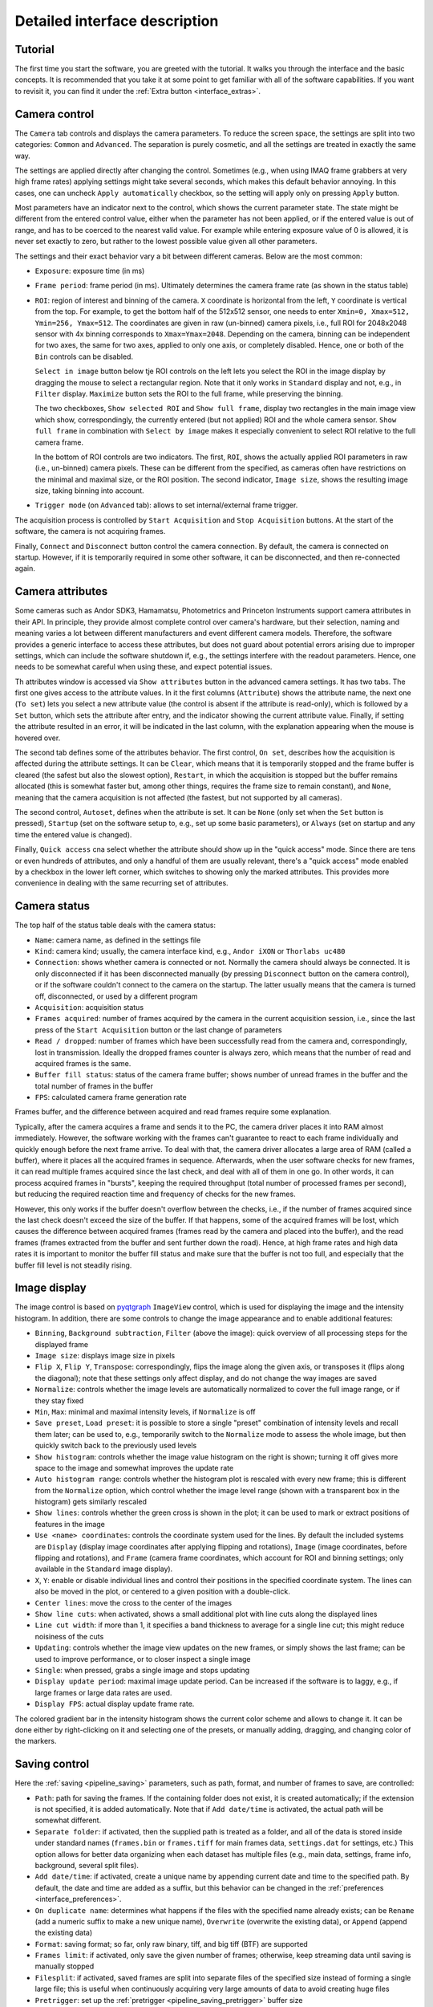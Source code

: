 .. _interface:

Detailed interface description
==============================


.. _interface_tutorial:

Tutorial
-------------------------

.. image:: interface_tutorial.png

The first time you start the software, you are greeted with the tutorial. It walks you through the interface and the basic concepts. It is recommended that you take it at some point to get familiar with all of the software capabilities. If you want to revisit it, you can find it under the :ref:`Extra button <interface_extras>`.

.. _interface_camera_settings:

Camera control
-------------------------

.. image:: interface_camera_settings.png

The ``Camera`` tab controls and displays the camera parameters. To reduce the screen space, the settings are split into two categories: ``Common`` and ``Advanced``. The separation is purely cosmetic, and all the settings are treated in exactly the same way.

The settings are applied directly after changing the control. Sometimes (e.g., when using IMAQ frame grabbers at very high frame rates) applying settings might take several seconds, which makes this default behavior annoying. In this cases, one can uncheck ``Apply automatically`` checkbox, so the setting will apply only on pressing ``Apply`` button.

Most parameters have an indicator next to the control, which shows the current parameter state. The state might be different from the entered control value, either when the parameter has not been applied, or if the entered value is out of range, and has to be coerced to the nearest valid value. For example while entering exposure value of 0 is allowed, it is never set exactly to zero, but rather to the lowest possible value given all other parameters.

The settings and their exact behavior vary a bit between different cameras. Below are the most common:

- ``Exposure``: exposure time (in ms)
- ``Frame period``: frame period (in ms). Ultimately determines the camera frame rate (as shown in the status table)
- ``ROI``: region of interest and binning of the camera. ``X`` coordinate is horizontal from the left, ``Y`` coordinate is vertical from the top. For example, to get the bottom half of the 512x512 sensor, one needs to enter ``Xmin=0, Xmax=512, Ymin=256, Ymax=512``. The coordinates are given in raw (un-binned) camera pixels, i.e., full ROI for 2048x2048 sensor with 4x binning corresponds to ``Xmax=Ymax=2048``. Depending on the camera, binning can be independent for two axes, the same for two axes, applied to only one axis, or completely disabled. Hence, one or both of the ``Bin`` controls can be disabled.

  ``Select in image`` button below tje ROI controls on the left lets you select the ROI in the image display by dragging the mouse to select a rectangular region. Note that it only works in ``Standard`` display and not, e.g., in ``Filter`` display. ``Maximize`` button sets the ROI to the full frame, while preserving the binning.
  
  The two checkboxes, ``Show selected ROI`` and ``Show full frame``, display two rectangles in the main image view which show, correspondingly, the currently entered (but not applied) ROI and the whole camera sensor. ``Show full frame`` in combination with ``Select by image`` makes it especially convenient to select ROI relative to the full camera frame.

  In the bottom of ROI controls are two indicators. The first, ``ROI``, shows the actually applied ROI parameters in raw (i.e., un-binned) camera pixels. These can be different from the specified, as cameras often have restrictions on the minimal and maximal size, or the ROI position. The second indicator, ``Image size``, shows the resulting image size, taking binning into account.

- ``Trigger mode`` (on ``Advanced`` tab): allows to set internal/external frame trigger.

The acquisition process is controlled by ``Start Acquisition`` and ``Stop Acquisition`` buttons. At the start of the software, the camera is not acquiring frames.

Finally, ``Connect`` and ``Disconnect`` button control the camera connection. By default, the camera is connected on startup. However, if it is temporarily required in some other software, it can be disconnected, and then re-connected again.

.. _interface_camera_attributes:

Camera attributes
-------------------------

.. image:: interface_camera_attributes.png

Some cameras such as Andor SDK3, Hamamatsu, Photometrics and Princeton Instruments support camera attributes in their API. In principle, they provide almost complete control over camera's hardware, but their selection, naming and meaning varies a lot between different manufacturers and event different camera models. Therefore, the software provides a generic interface to access these attributes, but does not guard about potential errors arising due to improper settings, which can include the software shutdown if, e.g., the settings interfere with the readout parameters. Hence, one needs to be somewhat careful when using these, and expect potential issues.

Th attributes window is accessed via ``Show attributes`` button in the advanced camera settings. It has two tabs. The first one gives access to the attribute values. In it the first columns (``Attribute``) shows the attribute name, the next one (``To set``) lets you select a new attribute value (the control is absent if the attribute is read-only), which is followed by a ``Set`` button, which sets the attribute after entry, and the indicator showing the current attribute value. Finally, if setting the attribute resulted in an error, it will be indicated in the last column, with the explanation appearing when the mouse is hovered over.

.. image:: interface_camera_attributes_settings.png

The second tab defines some of the attributes behavior. The first control, ``On set``, describes how the acquisition is affected during the attribute settings. It can be ``Clear``, which means that it is temporarily stopped and the frame buffer is cleared (the safest but also the slowest option), ``Restart``, in which the acquisition is stopped but the buffer remains allocated (this is somewhat faster but, among other things, requires the frame size to remain constant), and ``None``, meaning that the camera acquisition is not affected (the fastest, but not supported by all cameras).

The second control, ``Autoset``, defines when the attribute is set. It can be ``None`` (only set when the ``Set`` button is pressed), ``Startup`` (set on the software setup to, e.g., set up some basic parameters), or ``Always`` (set on startup and any time the entered value is changed).

Finally, ``Quick access`` cna select whether the attribute should show up in the "quick access" mode. Since there are tens or even hundreds of attributes, and only a handful of them are usually relevant, there's a "quick access" mode enabled by a checkbox in the lower left corner, which switches to showing only the marked attributes. This provides more convenience in dealing with the same recurring set of attributes.

.. _interface_camera_status:

Camera status
-------------------------

.. image:: interface_camera_status.png

The top half of the status table deals with the camera status:

- ``Name``: camera name, as defined in the settings file
- ``Kind``: camera kind; usually, the camera interface kind, e.g., ``Andor iXON`` or ``Thorlabs uc480``
- ``Connection``: shows whether camera is connected or not. Normally the camera should always be connected. It is only disconnected if it has been disconnected manually (by pressing ``Disconnect`` button on the camera control), or if the software couldn't connect to the camera on the startup. The latter usually means that the camera is turned off, disconnected, or used by a different program
- ``Acquisition``: acquisition status
- ``Frames acquired``: number of frames acquired by the camera in the current acquisition session, i.e., since the last press of the ``Start Acquisition`` button or the last change of parameters
- ``Read / dropped``: number of frames which have been successfully read from the camera and, correspondingly, lost in transmission. Ideally the dropped frames counter is always zero, which means that the number of read and acquired frames is the same.
- ``Buffer fill status``: status of the camera frame buffer; shows number of unread frames in the buffer and the total number of frames in the buffer
- ``FPS``: calculated camera frame generation rate
	
Frames buffer, and the difference between acquired and read frames require some explanation.

Typically, after the camera acquires a frame and sends it to the PC, the camera driver places it into RAM almost immediately. However, the software working with the frames can't guarantee to react to each frame individually and quickly enough before the next frame arrive. To deal with that, the camera driver allocates a large area of RAM (called a buffer), where it places all the acquired frames in sequence. Afterwards, when the user software checks for new frames, it can read multiple frames acquired since the last check, and deal with all of them in one go. In other words, it can process acquired frames in "bursts", keeping the required throughput (total number of processed frames per second), but reducing the required reaction time and frequency of checks for the new frames.

However, this only works if the buffer doesn't overflow between the checks, i.e., if the number of frames acquired since the last check doesn't exceed the size of the buffer. If that happens, some of the acquired frames will be lost, which causes the difference between acquired frames (frames read by the camera and placed into the buffer), and the read frames (frames extracted from the buffer and sent further down the road). Hence, at high frame rates and high data rates it is important to monitor the buffer fill status and make sure that the buffer is not too full, and especially that the buffer fill level is not steadily rising.


.. _interface_image_view:

Image display
-------------------------

.. image:: interface_image_display.png

The image control is based on `pyqtgraph <http://www.pyqtgraph.org/>`_ ``ImageView`` control, which is used for displaying the image and the intensity histogram. In addition, there are some controls to change the image appearance and to enable additional features:

- ``Binning``, ``Background subtraction``, ``Filter`` (above the image): quick overview of all processing steps for the displayed frame
- ``Image size``: displays image size in pixels
- ``Flip X``, ``Flip Y``, ``Transpose``: correspondingly, flips the image along the given axis, or transposes it (flips along the diagonal); note that these settings only affect display, and do not change the way images are saved
- ``Normalize``: controls whether the image levels are automatically normalized to cover the full image range, or if they stay fixed
- ``Min``, ``Max``: minimal and maximal intensity levels, if ``Normalize`` is off
- ``Save preset``, ``Load preset``: it is possible to store a single "preset" combination of intensity levels and recall them later; can be used to, e.g., temporarily switch to the ``Normalize`` mode to assess the whole image, but then quickly switch back to the previously used levels
- ``Show histogram``: controls whether the image value histogram on the right is shown; turning it off gives more space to the image and somewhat improves the update rate
- ``Auto histogram range``: controls whether the histogram plot is rescaled with every new frame; this is different from the ``Normalize`` option, which control whether the image level range (shown with a transparent box in the histogram) gets similarly rescaled
- ``Show lines``: controls whether the green cross is shown in the plot; it can be used to mark or extract positions of features in the image
- ``Use <name> coordinates``: controls the coordinate system used for the lines. By default the included systems are ``Display`` (display image coordinates after applying flipping and rotations), ``Image`` (image coordinates, before flipping and rotations), and ``Frame`` (camera frame coordinates, which account for ROI and binning settings; only available in the ``Standard`` image display).
- ``X``, ``Y``: enable or disable individual lines and control their positions in the specified coordinate system. The lines can also be moved in the plot, or centered to a given position with a double-click.
- ``Center lines``: move the cross to the center of the images
- ``Show line cuts``: when activated, shows a small additional plot with line cuts along the displayed lines
- ``Line cut width``: if more than 1, it specifies a band thickness to average for a single line cut; this might reduce noisiness of the cuts
- ``Updating``: controls whether the image view updates on the new frames, or simply shows the last frame; can be used to improve performance, or to closer inspect a single image
- ``Single``: when pressed, grabs a single image and stops updating
- ``Display update period``: maximal image update period. Can be increased if the software is to laggy, e.g., if large frames or large data rates are used.
- ``Display FPS``: actual display update frame rate.

The colored gradient bar in the intensity histogram shows the current color scheme and allows to change it. It can be done either by right-clicking on it and selecting one of the presets, or manually adding, dragging, and changing color of the markers.


.. _interface_save_control:

Saving control
-------------------------

.. image:: interface_save_control.png

Here the :ref:`saving <pipeline_saving>` parameters, such as path, format, and number of frames to save, are controlled:

- ``Path``: path for saving the frames. If the containing folder does not exist, it is created automatically; if the extension is not specified, it is added automatically. Note that if ``Add date/time`` is activated, the actual path will be somewhat different.
- ``Separate folder``: if activated, then the supplied path is treated as a folder, and all of the data is stored inside under standard names (``frames.bin`` or ``frames.tiff`` for main frames data, ``settings.dat`` for settings, etc.) This option allows for better data organizing when each dataset has multiple files (e.g., main data, settings, frame info, background, several split files).
- ``Add date/time``: if activated, create a unique name by appending current date and time to the specified path. By default, the date and time are added as a suffix, but this behavior can be changed in the :ref:`preferences <interface_preferences>`.
- ``On duplicate name``: determines what happens if the files with the specified name already exists; can be ``Rename`` (add a numeric suffix to make a new unique name), ``Overwrite`` (overwrite the existing data), or ``Append`` (append the existing data)
- ``Format``: saving format; so far, only raw binary, tiff, and big tiff (BTF) are supported
- ``Frames limit``: if activated, only save the given number of frames; otherwise, keep streaming data until saving is manually stopped
- ``Filesplit``: if activated, saved frames are split into separate files of the specified size instead of forming a single large file; this is useful when continuously acquiring very large amounts of data to avoid creating huge files
- ``Pretrigger``: set up the :ref:`pretrigger <pipeline_saving_pretrigger>` buffer size
- ``Clear pretrigger``: clear the accumulated pretrigger buffer
- ``Save settings``: if checked, then in addition to the frame saves a text file containing all of the related information: camera settings, GUI state, frame counters, frame shape and data format, etc. Highly recommended to use.
- ``Disk streaming``: selects the way of data streaming to the disk. ``Continuous`` is as described in the :ref:`saving buffer <pipeline_saving_buffer>` explanation, with frames being constantly streamed to the disk as quickly as possible while the overhead is stored in the buffer. Alternatively, ``Single-shot`` mode does not write data during acquisition, but only starts streaming to the disk after the necessary number of frames has been accumulated (or the saving has been stopped manually). Unlike the ``Continuous`` mode, it can not work indefinitely, since its stores in RAM all the data to be saved. However, for very high-performance cameras working at >1Gb/s (e.g., Photometrix Kinetix) this mode is more reliable and has lower chances of dropping frames during acquisition.
- ``Saving``: the main button which initiates and stops data streaming; while streaming, changing of any other saving parameters is not allowed
- ``Record events...``: opens a small window which lets one record various events during data acquisition. The events are tagged by the global OS timestamp, time since the recording start, and the frame number. The event file is automatically created when the first message is added.
- ``Snapshot``: :ref:`snapshot <pipeline_saving_snapshot>` saving parameters
- ``Use main path``: if checked, snapshot image path will be the same as the main image path, just with ``_snapshot`` appended to the end; all of the modifying parameters (``Separate folder`` and ``Add date/time``) are also the same
- ``Path``, ``Separate folder``, ``Add date/time``: same meaning as above, but applied to the snapshot saving; only active if ``Use main path`` is not checked.
- ``Snap``: pressing it saves a single  image from the specified source (usually either ``Standard`` or ``Filter``) in the specified image format


.. _interface_save_status:

Saving status
-------------------------

.. image:: interface_save_status.png

The bottom half of the status table deals with the saving status:

- ``Saving``: saving status; can be ``Saving in progress`` during the saving process, ``Finishing saving`` when finishing writing the data to the hard drive, or ``Saving done`` when done.
- ``Frames received``: number of frames received for saving during the current saving session
- ``Frames scheduled``: number of frames which have been scheduled for saving to the drive
- ``Frames saved``: number of frames stored to the drive
- ``Frames missed``: number of frames which were missed in saving; this includes both frames that were received but not saved (e.g., due to save buffer overfill) and frames missed on camera readout
- ``Status line``: some cameras provide a status line within their frames (currently only PhotonFocus is supported). This status line allows one to do the last-minute check of the frames consistency, whose results are shown here.
- ``Saving buffer``: fill status of the :ref:`save buffer <pipeline_saving_buffer>` and its maximal size in Mb. This maximal size can be changed in :ref:`preferences <interface_preferences>`.
- ``Pretrigger frames``: fill status of the :ref:`pre-trigger buffer <pipeline_saving_pretrigger>`
- ``Pretrigger RAM``: same as ``Pretrigger frames``, but expressed in memory size; useful to keep an eye on it in case the requested pre-trigger buffer size gets too large
- ``Pretrigger skipped``: number of skipped frames in the pre-trigger buffer, which arose during the camera readout


.. _interface_activity:

Activity overview
--------------------------

.. image:: interface_activity.png

In the upper right corner you can find indicators for the basic software activities: camera connection and acquisition, saving, background subtraction, filters, etc. These give a fast overview and help to, e.g., notices that some process is stopped (e.g., saving is done), or if it uses resources unnecessarily (e.g., running filters).


.. _interface_footer:

Settings saving and extras
--------------------------

.. image:: interface_footer.png

The small box in the lower right corner allows to save the application settings to a file and subsequently load them. This lets you quickly switch between several working modes. ``Loading scope`` selects the loaded settings scope: only camera settings, everything except for the camera, or all settings.

If you want to only load some of the settings, you can manually edit saved settings files. It is a human-readable table, and the parameter names are relatively straightforward to decipher. Note that you can also load settings from the ``*_settings.dat`` file accompanying the saved data, as long as it was obtained using the same version of the software. This may be useful to make sure that you save the data with exactly the same parameters as before.


.. _interface_extras:

Extras
--------------------------

.. image:: interface_extras.png

The ``Extra...`` button in the :ref:`footer <interface_footer>` contains additional infrequently used features:

- ``Tutorial``: interface and operation :ref:`tutorial <interface_tutorial>`, which automatically shows up during the first run of the software
- ``Create camera shortcut``: if there are multiple cameras, this button allows to create a shortcut which connects to a particular camera. This skips the camera selection window on the application start and immediately runs the specific camera.
- ``Preferences``: opens the :ref:`settings and preferences editor <interface_preferences>`.
- ``About``: opens the ``About`` window with the version information and useful links.


.. _interface_preferences:

Settings and preferences
-------------------------

.. image:: interface_preferences.png

The preferences window can be opened using the :ref:`Extras <interface_extras>` button. Here you can edit the general software settings. These cover all the same items as the :ref:`settings file <settings_file>`, but provides a user-friendly interface for editing these settings. This windows has several tabs. The first tab controls general settings, which affect all cameras by default. The other tabs (one per cameras) allow you override these settings for specific cameras (e.g., choose different color schemes for different cameras), as well as control some camera-specific settings. Here are the generic settings:

- ``Compact interface``: switche between the standard four-panel and the more compact three-panel layouts.
- ``Color theme``: select different interface and color therems (based of `qdarkstyle <https://github.com/ColinDuquesnoy/QDarkStyleSheet>`__).
- ``Expandable text boxes``: enable or disable expandable text boxes for paths and event logs.
- ``Add date/time file method``: method to generate file names when ``Add date/time`` is selected but ``Create separate folder`` is not. Can be ``Prefix`` (add date as a prefix, e.g., ``20210315_120530_video.bin``), ``Suffix`` (add date as a suffix, e.g., ``video_20210315_120530.bin``), or ``Folder`` (create folder with the datetime as name, e.g.,  ``20210315_120530/video.bin``).
- ``Add date/time folder method``: same but when both ``Add date/time`` and ``Create separate folder`` are selected.
- ``Max saving buffer RAM (Mb)``: maximal size of the saving buffer in megabytes. Makes sense to increase if large movies are saved to slow drive, or if large pre-trigger buffer is used (the size of the saving queue must be larger than the pre-trigger buffer). Makes sense to decrease if the PC has small amount of RAM.
- ``Popup on missing frames``: whether to show a pop-up message in the end of saving if the saved data contains missing frames.
- ``Status line display policy``: method to deal with a status line (on PhotonFocus or PCO edge cameras) when displaying frames. Only affects the displayed image.
- ``ROI entry method``: ROI entry method in camera control. Can be ``Min-Max`` (enter minimal and maximal coordinates), or ``Min-Size`` (enter minimal coordinates and size).

In addition, there are several camera-specific parameters:

- ``Camera name``: the name associated with the camera, which is displayed in the window title, camera status, or in the dropdown menu during camera selection. By default, autogenerated based on the camera model and serial number.
- ``Frame buffer (frames)``: minimal camera frame buffer size defined in terms of number of frames.
- ``Frame buffer (s)``: minimal camera frame buffer size defined in terms of acquisition time (in seconds). For example, the size of 1 second would be result in 100 frame for 100 FPS frame rate and 1000 frames for 1 kFPS frame rate.
- ``Poll period (s)``: the period at which camera is polled for new frames. Lower period increases the image update frame rate, but might decrease the overall performance.


.. _interface_processing:

Processing controls
-------------------------

.. image:: interface_processing.png

The top half of the ``Processing`` tab controls :ref:`pre-binning <pipeline_prebinning>`, :ref:`slowdown <advanced_slowdown>`, and :ref:`background subtraction <pipeline_background_subtraction>`:

- ``Acquisition binning``: controls pre-binning
  
  - ``Spatial binning mode``: determines the mode of the spatial (i.e., within-frame) binning, which reduces the frame size
  - ``X`` and ``Y``: binning factor along the two directions
  - ``Temporal binning mode``: determines the mode of the temporal binning, which reduces the frame rate
  - ``T``: temporal binning factor
  - ``Convert frame to float``: if checked, the frames fed to later stages (including saving) are converted to float instead of staying as integer; useful when ``Mean`` or ``Sum`` binning modes are used
  - ``Enable binning``: enables or disables the binning 

- ``Slowdown``: controls the display slowdown

  - ``Source FPS``: displays the current frame rate; normally it is equal to the camera FPS divided by the temporal binning factor
  - ``Target FPS``: reduced frame rate; the slowdown factor is then roughly equal to the ratio of the source to the target FPS
  - ``Slowdown buffer``: size and current status of the slowdown buffer; the status shows the number of already displayed frames from the buffer and the total number of frames acquired so far, while the edit box control the maximal size of the buffer
  - ``Slowdown``: enables or disables the slowdown

- ``Background subtraction``: controls the background subtraction options

  - ``Method``: subtraction method, which can be ``Snapshot`` (a single fixed frame) or ``Running`` (dynamically generated from some number of previous frames)
  - ``Frames count``: number of frames to combine for the background
  - ``Combination mode``: method of combining the frames; note that ``Median`` works significantly slower than all other methods, and should be avoided for large frame counts (typically, above 100-1000 frames) in the ``Running`` mode
  - ``Grab background``: if ``Snapshot`` method is used, pressing it initializes the new snapshot background acquisition; while it is in progress, ``Frames count`` status shows the number of frames acquired so far
  - ``Snap save``: determines whether the snapshot background is saved together with the main data; only active when ``Snapshot`` method is used and the subtraction is active
  - ``Enable subtraction``: enable or disable the background subtraction


.. _interface_time_plot:

Time plot
-------------------------

.. image:: interface_time_plot.png

This part controls the :ref:`time series plotting <advanced_time_plot>`:

- ``Enable``: enable or disable the time series plot
- ``Source``: plot source; can be either ``Display frames`` or ``Raw frames``
- ``Calculate every``: if raw frames are used, the averaging might be computationally expensive for high frame rates; this parameter allows to average only some frames with the given periodicity
- ``Use ROI``: enable or disable averaging in a given region of interest (ROI); if disabled, average the whole frame
- ``Center``, ``Size``: controls the averaging ROI
- ``Reset ROI``: reset ROI to the full frame
- ``Update plot``: enable or disable plot update
- ``Display last``: number of points to display
- ``Reset history``: reset the displayed points


.. _interface_saving_trigger:

Saving trigger
-------------------------

.. image:: interface_save_trigger.png

The top part of the ``Plugins`` tab controls the :ref:`saving trigger <advanced_save_trigger>`:

- ``Save mode``: the kind of saving that happens on the trigger; can be ``Full`` (standard saving, equivalent to pressing ``Saving`` button) or ``Snap`` (snapshot saving, equivalent to pressing ``Snap`` button)
- ``Limit number of videos``: if enabled, limits the total number of saved videos
- ``Number of videos``: maximal number of saved videos; the indicator shows the number saved so far
- ``Trigger mode``: the source of the trigger; can be ``Timer`` for periodic timed acquisition or ``Frame`` for a frame-triggered acquisition
- ``Trigger frame source``: the source of the triggering frame, either ``Standard`` for the standard processing pipeline (including background subtraction) or ``Filter`` for the filter frame
- ``Time period (s)``: for timer acquisition, the trigger period
- ``Dead time (s)``: for frame trigger, the amount of dead time, i.e., the time after the trigger when the subsequent triggers are ignored. If the save mode is ``Full``, it is recommended that the period and the dead time are longer than the length of the single movie
- ``Trigger threshold``: frame trigger threshold; the trigger is activated when any image pixel is above this threshold
- ``Event trigger status``: frame trigger status, either ``armed`` (waiting for trigger), ``triggered`` (triggered recently), or ``dead`` (dead time period)


.. _interface_filter:

Filter
-------------------------

.. image:: interface_filter.png

The ``Filter`` selects the :ref:`filter <advanced_filter>` and controls its parameters:

- ``Filter``: selected filter to load; currently loaded and active filter is shown above the ``Enable`` button
- ``Load``: load the selected filter, or reload if it is already loaded; reloading can be used to, e.g., clear the accumulated frames in the buffer
- ``Unload``: unload the filter
- ``Enable``: enable or disable the filter; note that while it stops frames from being fed to the filter, it preserves all of the accumulated data

Below this button is the filter description and the list of filter parameters and indicators. Both depend on the exact filter.